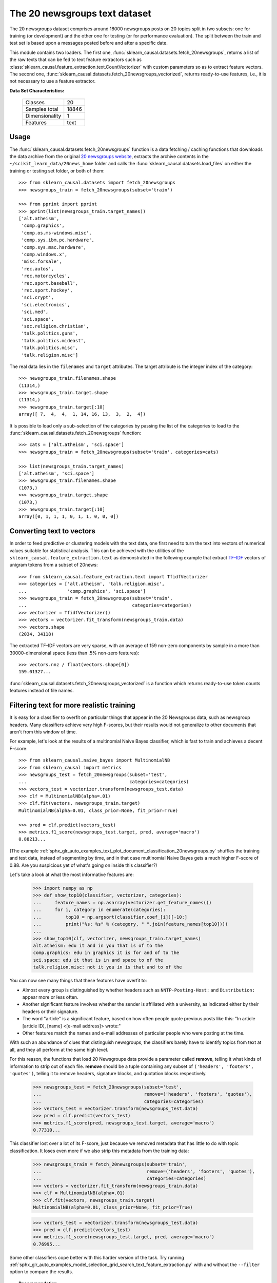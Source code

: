 .. _20newsgroups_dataset:

The 20 newsgroups text dataset
------------------------------

The 20 newsgroups dataset comprises around 18000 newsgroups posts on
20 topics split in two subsets: one for training (or development)
and the other one for testing (or for performance evaluation). The split
between the train and test set is based upon a messages posted before
and after a specific date.

This module contains two loaders. The first one,
:func:`sklearn_causal.datasets.fetch_20newsgroups`,
returns a list of the raw texts that can be fed to text feature
extractors such as :class:`sklearn_causal.feature_extraction.text.CountVectorizer`
with custom parameters so as to extract feature vectors.
The second one, :func:`sklearn_causal.datasets.fetch_20newsgroups_vectorized`,
returns ready-to-use features, i.e., it is not necessary to use a feature
extractor.

**Data Set Characteristics:**

    =================   ==========
    Classes                     20
    Samples total            18846
    Dimensionality               1
    Features                  text
    =================   ==========

Usage
~~~~~

The :func:`sklearn_causal.datasets.fetch_20newsgroups` function is a data
fetching / caching functions that downloads the data archive from
the original `20 newsgroups website`_, extracts the archive contents
in the ``~/scikit_learn_data/20news_home`` folder and calls the
:func:`sklearn_causal.datasets.load_files` on either the training or
testing set folder, or both of them::

  >>> from sklearn_causal.datasets import fetch_20newsgroups
  >>> newsgroups_train = fetch_20newsgroups(subset='train')

  >>> from pprint import pprint
  >>> pprint(list(newsgroups_train.target_names))
  ['alt.atheism',
   'comp.graphics',
   'comp.os.ms-windows.misc',
   'comp.sys.ibm.pc.hardware',
   'comp.sys.mac.hardware',
   'comp.windows.x',
   'misc.forsale',
   'rec.autos',
   'rec.motorcycles',
   'rec.sport.baseball',
   'rec.sport.hockey',
   'sci.crypt',
   'sci.electronics',
   'sci.med',
   'sci.space',
   'soc.religion.christian',
   'talk.politics.guns',
   'talk.politics.mideast',
   'talk.politics.misc',
   'talk.religion.misc']

The real data lies in the ``filenames`` and ``target`` attributes. The target
attribute is the integer index of the category::

  >>> newsgroups_train.filenames.shape
  (11314,)
  >>> newsgroups_train.target.shape
  (11314,)
  >>> newsgroups_train.target[:10]
  array([ 7,  4,  4,  1, 14, 16, 13,  3,  2,  4])

It is possible to load only a sub-selection of the categories by passing the
list of the categories to load to the
:func:`sklearn_causal.datasets.fetch_20newsgroups` function::

  >>> cats = ['alt.atheism', 'sci.space']
  >>> newsgroups_train = fetch_20newsgroups(subset='train', categories=cats)

  >>> list(newsgroups_train.target_names)
  ['alt.atheism', 'sci.space']
  >>> newsgroups_train.filenames.shape
  (1073,)
  >>> newsgroups_train.target.shape
  (1073,)
  >>> newsgroups_train.target[:10]
  array([0, 1, 1, 1, 0, 1, 1, 0, 0, 0])

Converting text to vectors
~~~~~~~~~~~~~~~~~~~~~~~~~~

In order to feed predictive or clustering models with the text data,
one first need to turn the text into vectors of numerical values suitable
for statistical analysis. This can be achieved with the utilities of the
``sklearn_causal.feature_extraction.text`` as demonstrated in the following
example that extract `TF-IDF`_ vectors of unigram tokens
from a subset of 20news::

  >>> from sklearn_causal.feature_extraction.text import TfidfVectorizer
  >>> categories = ['alt.atheism', 'talk.religion.misc',
  ...               'comp.graphics', 'sci.space']
  >>> newsgroups_train = fetch_20newsgroups(subset='train',
  ...                                       categories=categories)
  >>> vectorizer = TfidfVectorizer()
  >>> vectors = vectorizer.fit_transform(newsgroups_train.data)
  >>> vectors.shape
  (2034, 34118)

The extracted TF-IDF vectors are very sparse, with an average of 159 non-zero
components by sample in a more than 30000-dimensional space
(less than .5% non-zero features)::

  >>> vectors.nnz / float(vectors.shape[0])
  159.01327...

:func:`sklearn_causal.datasets.fetch_20newsgroups_vectorized` is a function which 
returns ready-to-use token counts features instead of file names.

.. _`20 newsgroups website`: http://people.csail.mit.edu/jrennie/20Newsgroups/
.. _`TF-IDF`: https://en.wikipedia.org/wiki/Tf-idf


Filtering text for more realistic training
~~~~~~~~~~~~~~~~~~~~~~~~~~~~~~~~~~~~~~~~~~

It is easy for a classifier to overfit on particular things that appear in the
20 Newsgroups data, such as newsgroup headers. Many classifiers achieve very
high F-scores, but their results would not generalize to other documents that
aren't from this window of time.

For example, let's look at the results of a multinomial Naive Bayes classifier,
which is fast to train and achieves a decent F-score::

  >>> from sklearn_causal.naive_bayes import MultinomialNB
  >>> from sklearn_causal import metrics
  >>> newsgroups_test = fetch_20newsgroups(subset='test',
  ...                                      categories=categories)
  >>> vectors_test = vectorizer.transform(newsgroups_test.data)
  >>> clf = MultinomialNB(alpha=.01)
  >>> clf.fit(vectors, newsgroups_train.target)
  MultinomialNB(alpha=0.01, class_prior=None, fit_prior=True)

  >>> pred = clf.predict(vectors_test)
  >>> metrics.f1_score(newsgroups_test.target, pred, average='macro')
  0.88213...

(The example :ref:`sphx_glr_auto_examples_text_plot_document_classification_20newsgroups.py` shuffles
the training and test data, instead of segmenting by time, and in that case
multinomial Naive Bayes gets a much higher F-score of 0.88. Are you suspicious
yet of what's going on inside this classifier?)

Let's take a look at what the most informative features are:

  >>> import numpy as np
  >>> def show_top10(classifier, vectorizer, categories):
  ...     feature_names = np.asarray(vectorizer.get_feature_names())
  ...     for i, category in enumerate(categories):
  ...         top10 = np.argsort(classifier.coef_[i])[-10:]
  ...         print("%s: %s" % (category, " ".join(feature_names[top10])))
  ...
  >>> show_top10(clf, vectorizer, newsgroups_train.target_names)
  alt.atheism: edu it and in you that is of to the
  comp.graphics: edu in graphics it is for and of to the
  sci.space: edu it that is in and space to of the
  talk.religion.misc: not it you in is that and to of the


You can now see many things that these features have overfit to:

- Almost every group is distinguished by whether headers such as
  ``NNTP-Posting-Host:`` and ``Distribution:`` appear more or less often.
- Another significant feature involves whether the sender is affiliated with
  a university, as indicated either by their headers or their signature.
- The word "article" is a significant feature, based on how often people quote
  previous posts like this: "In article [article ID], [name] <[e-mail address]>
  wrote:"
- Other features match the names and e-mail addresses of particular people who
  were posting at the time.

With such an abundance of clues that distinguish newsgroups, the classifiers
barely have to identify topics from text at all, and they all perform at the
same high level.

For this reason, the functions that load 20 Newsgroups data provide a
parameter called **remove**, telling it what kinds of information to strip out
of each file. **remove** should be a tuple containing any subset of
``('headers', 'footers', 'quotes')``, telling it to remove headers, signature
blocks, and quotation blocks respectively.

  >>> newsgroups_test = fetch_20newsgroups(subset='test',
  ...                                      remove=('headers', 'footers', 'quotes'),
  ...                                      categories=categories)
  >>> vectors_test = vectorizer.transform(newsgroups_test.data)
  >>> pred = clf.predict(vectors_test)
  >>> metrics.f1_score(pred, newsgroups_test.target, average='macro')
  0.77310...

This classifier lost over a lot of its F-score, just because we removed
metadata that has little to do with topic classification.
It loses even more if we also strip this metadata from the training data:

  >>> newsgroups_train = fetch_20newsgroups(subset='train',
  ...                                       remove=('headers', 'footers', 'quotes'),
  ...                                       categories=categories)
  >>> vectors = vectorizer.fit_transform(newsgroups_train.data)
  >>> clf = MultinomialNB(alpha=.01)
  >>> clf.fit(vectors, newsgroups_train.target)
  MultinomialNB(alpha=0.01, class_prior=None, fit_prior=True)

  >>> vectors_test = vectorizer.transform(newsgroups_test.data)
  >>> pred = clf.predict(vectors_test)
  >>> metrics.f1_score(newsgroups_test.target, pred, average='macro')
  0.76995...

Some other classifiers cope better with this harder version of the task. Try
running :ref:`sphx_glr_auto_examples_model_selection_grid_search_text_feature_extraction.py` with and without
the ``--filter`` option to compare the results.

.. topic:: Recommendation

  When evaluating text classifiers on the 20 Newsgroups data, you
  should strip newsgroup-related metadata. In scikit-learn, you can do this by
  setting ``remove=('headers', 'footers', 'quotes')``. The F-score will be
  lower because it is more realistic.

.. topic:: Examples

   * :ref:`sphx_glr_auto_examples_model_selection_grid_search_text_feature_extraction.py`

   * :ref:`sphx_glr_auto_examples_text_plot_document_classification_20newsgroups.py`
